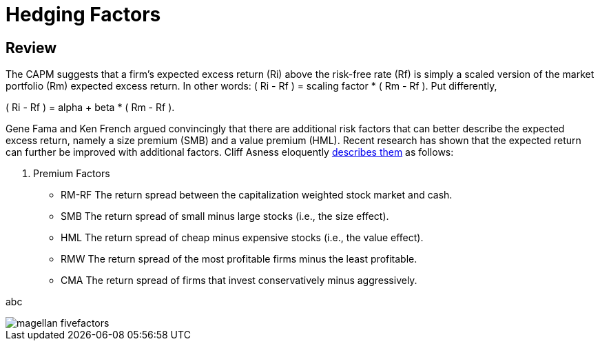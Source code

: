 = Hedging Factors

== Review

The CAPM suggests that a firm's expected excess return (Ri) above the risk-free rate (Rf) is simply a scaled version of the market portfolio (Rm) expected excess return. In other words:  ( Ri - Rf ) = scaling factor * ( Rm - Rf ). Put differently,

( Ri - Rf ) = alpha + beta * ( Rm - Rf ).

Gene Fama and Ken French argued convincingly that there are additional risk factors that can better describe the expected excess return, namely a size premium (SMB) and a value premium (HML). Recent research has shown that the expected return can further be improved with additional factors. Cliff Asness eloquently  https://www.aqr.com/cliffs-perspective/our-model-goes-to-six-and-saves-value-from-redundancy-along-the-way[describes them] as follows:

. Premium Factors
* RM-RF 	The return spread between the capitalization weighted stock market and cash.
* SMB	     The return spread of small minus large stocks (i.e., the size effect).
* HML	     The return spread of cheap minus expensive stocks (i.e., the value effect).
* RMW	    The return spread of the most profitable firms minus the least profitable.
* CMA	     The return spread of firms that invest conservatively minus aggressively.

abc


image::magellan_fivefactors.PNG[]